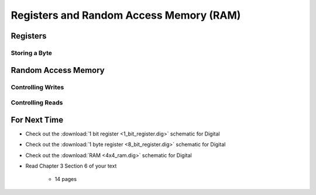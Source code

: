 ****************************************
Registers and Random Access Memory (RAM)
****************************************



Registers
=========


Storing a Byte
--------------



Random Access Memory
====================


Controlling Writes
------------------


Controlling Reads
-----------------



For Next Time
=============

* Check out the :download:`1 bit register <1_bit_register.dig>` schematic for Digital
* Check out the :download:`1 byte register <8_bit_register.dig>` schematic for Digital
* Check out the :download:`RAM <4x4_ram.dig>` schematic for Digital
* Read Chapter 3 Section 6 of your text

    * 14 pages